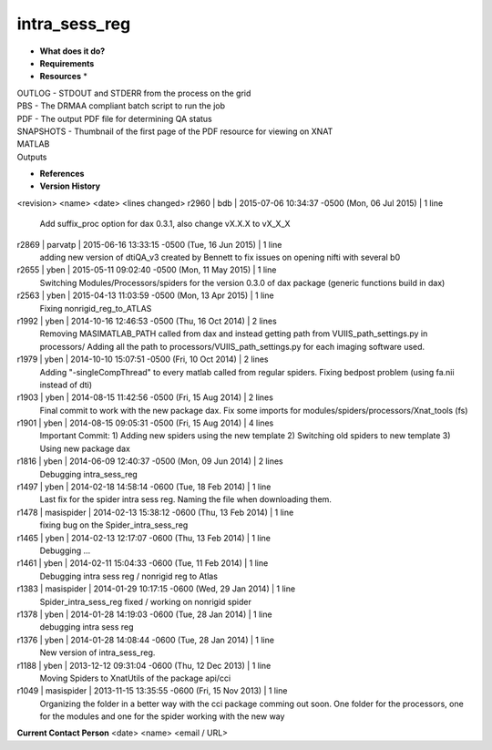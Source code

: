 intra_sess_reg
==============

* **What does it do?**

* **Requirements**

* **Resources** *
| OUTLOG - STDOUT and STDERR from the process on the grid
| PBS - The DRMAA compliant batch script to run the job
| PDF - The output PDF file for determining QA status
| SNAPSHOTS - Thumbnail of the first page of the PDF resource for viewing on XNAT
| MATLAB
| Outputs

* **References**

* **Version History**
<revision> <name> <date> <lines changed>
r2960 | bdb | 2015-07-06 10:34:37 -0500 (Mon, 06 Jul 2015) | 1 line
	Add suffix_proc option for dax 0.3.1, also change vX.X.X to vX_X_X
r2869 | parvatp | 2015-06-16 13:33:15 -0500 (Tue, 16 Jun 2015) | 1 line
	adding new version of dtiQA_v3 created by Bennett to fix issues on opening nifti with several b0
r2655 | yben | 2015-05-11 09:02:40 -0500 (Mon, 11 May 2015) | 1 line
	Switching Modules/Processors/spiders for the version 0.3.0 of dax package (generic functions build in dax)
r2563 | yben | 2015-04-13 11:03:59 -0500 (Mon, 13 Apr 2015) | 1 line
	Fixing nonrigid_reg_to_ATLAS
r1992 | yben | 2014-10-16 12:46:53 -0500 (Thu, 16 Oct 2014) | 2 lines
	Removing MASIMATLAB_PATH called from dax and instead getting path from VUIIS_path_settings.py in processors/
	Adding all the path to processors/VUIIS_path_settings.py for each imaging software used.
r1979 | yben | 2014-10-10 15:07:51 -0500 (Fri, 10 Oct 2014) | 2 lines
	Adding "-singleCompThread" to every matlab called from regular spiders.
	Fixing bedpost problem (using fa.nii instead of dti)
r1903 | yben | 2014-08-15 11:42:56 -0500 (Fri, 15 Aug 2014) | 2 lines
	Final commit to work with the new package dax.
	Fix some imports for modules/spiders/processors/Xnat_tools (fs)
r1901 | yben | 2014-08-15 09:05:31 -0500 (Fri, 15 Aug 2014) | 4 lines
	Important Commit:
	1) Adding new spiders using the new template
	2) Switching old spiders to new template
	3) Using new package dax
r1816 | yben | 2014-06-09 12:40:37 -0500 (Mon, 09 Jun 2014) | 2 lines
	Debugging intra_sess_reg
r1497 | yben | 2014-02-18 14:58:14 -0600 (Tue, 18 Feb 2014) | 1 line
	Last fix for the spider intra sess reg. Naming the file when downloading them.
r1478 | masispider | 2014-02-13 15:38:12 -0600 (Thu, 13 Feb 2014) | 1 line
	fixing bug on the Spider_intra_sess_reg
r1465 | yben | 2014-02-13 12:17:07 -0600 (Thu, 13 Feb 2014) | 1 line
	Debugging ...
r1461 | yben | 2014-02-11 15:04:33 -0600 (Tue, 11 Feb 2014) | 1 line
	Debugging intra sess reg / nonrigid reg to Atlas
r1383 | masispider | 2014-01-29 10:17:15 -0600 (Wed, 29 Jan 2014) | 1 line
	Spider_intra_sess_reg fixed / working on nonrigid spider
r1378 | yben | 2014-01-28 14:19:03 -0600 (Tue, 28 Jan 2014) | 1 line
	debugging intra sess reg
r1376 | yben | 2014-01-28 14:08:44 -0600 (Tue, 28 Jan 2014) | 1 line
	New version of intra_sess_reg.
r1188 | yben | 2013-12-12 09:31:04 -0600 (Thu, 12 Dec 2013) | 1 line
	Moving Spiders to XnatUtils of the package api/cci
r1049 | masispider | 2013-11-15 13:35:55 -0600 (Fri, 15 Nov 2013) | 1 line
	Organizing the folder in a better way with the cci package comming out soon. One folder for the processors, one for the modules and one for the spider working with the new way

**Current Contact Person**
<date> <name> <email / URL> 
